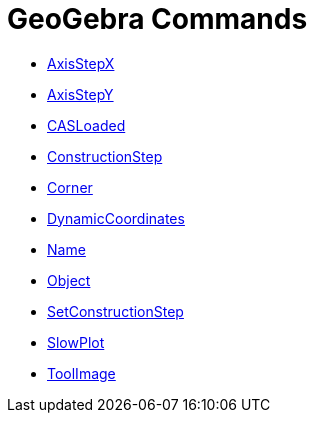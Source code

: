 = GeoGebra Commands
:page-en: commands/GeoGebra_Commands
ifdef::env-github[:imagesdir: /en/modules/ROOT/assets/images]

* xref:/commands/AxisStepX.adoc[AxisStepX]
* xref:/commands/AxisStepY.adoc[AxisStepY]
* xref:/commands/CASLoaded.adoc[CASLoaded]
* xref:/commands/ConstructionStep.adoc[ConstructionStep]
* xref:/commands/Corner.adoc[Corner]
* xref:/commands/DynamicCoordinates.adoc[DynamicCoordinates]
* xref:/commands/Name.adoc[Name]
* xref:/commands/Object.adoc[Object]
* xref:/commands/SetConstructionStep.adoc[SetConstructionStep]
* xref:/commands/SlowPlot.adoc[SlowPlot]
* xref:/commands/ToolImage.adoc[ToolImage]
